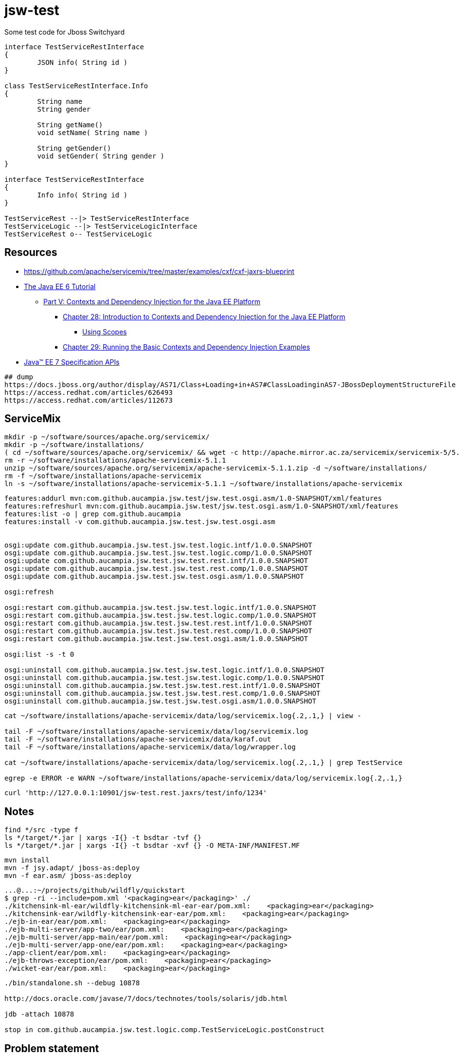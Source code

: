 = jsw-test

Some test code for Jboss Switchyard

["plantuml", "jsw-test-class", "png"]
----

interface TestServiceRestInterface
{
	JSON info( String id )
}

class TestServiceRestInterface.Info
{
	String name
	String gender

	String getName()
	void setName( String name )

	String getGender()
	void setGender( String gender )
}

interface TestServiceRestInterface
{
	Info info( String id )
}

TestServiceRest --|> TestServiceRestInterface
TestServiceLogic --|> TestServiceLogicInterface
TestServiceRest o-- TestServiceLogic

----

== Resources

* link:https://github.com/apache/servicemix/tree/master/examples/cxf/cxf-jaxrs-blueprint[]
* link:http://docs.oracle.com/javaee/6/tutorial/doc/[ The Java EE 6 Tutorial ]
** link:http://docs.oracle.com/javaee/6/tutorial/doc/gjbnr.html[ Part V: Contexts and Dependency Injection for the Java EE Platform ]
*** link:http://docs.oracle.com/javaee/6/tutorial/doc/giwhb.html[ Chapter 28: Introduction to Contexts and Dependency Injection for the Java EE Platform ]
**** link:http://docs.oracle.com/javaee/6/tutorial/doc/gjbbk.html[ Using Scopes ]
*** link:http://docs.oracle.com/javaee/6/tutorial/doc/gjbls.html[ Chapter 29: Running the Basic Contexts and Dependency Injection Examples ]
* link:http://docs.oracle.com/javaee/7/api/[ Java(TM) EE 7 Specification APIs ]

----
## dump
https://docs.jboss.org/author/display/AS71/Class+Loading+in+AS7#ClassLoadinginAS7-JBossDeploymentStructureFile
https://access.redhat.com/articles/626493
https://access.redhat.com/articles/112673
----

== ServiceMix

----
mkdir -p ~/software/sources/apache.org/servicemix/
mkdir -p ~/software/installations/
( cd ~/software/sources/apache.org/servicemix/ && wget -c http://apache.mirror.ac.za/servicemix/servicemix-5/5.1.1/apache-servicemix-5.1.1.zip )
rm -r ~/software/installations/apache-servicemix-5.1.1
unzip ~/software/sources/apache.org/servicemix/apache-servicemix-5.1.1.zip -d ~/software/installations/
rm -f ~/software/installations/apache-servicemix
ln -s ~/software/installations/apache-servicemix-5.1.1 ~/software/installations/apache-servicemix
----

----
----

----
features:addurl mvn:com.github.aucampia.jsw.test/jsw.test.osgi.asm/1.0-SNAPSHOT/xml/features
features:refreshurl mvn:com.github.aucampia.jsw.test/jsw.test.osgi.asm/1.0-SNAPSHOT/xml/features
features:list -o | grep com.github.aucampia
features:install -v com.github.aucampia.jsw.test.jsw.test.osgi.asm


osgi:update com.github.aucampia.jsw.test.jsw.test.logic.intf/1.0.0.SNAPSHOT
osgi:update com.github.aucampia.jsw.test.jsw.test.logic.comp/1.0.0.SNAPSHOT
osgi:update com.github.aucampia.jsw.test.jsw.test.rest.intf/1.0.0.SNAPSHOT
osgi:update com.github.aucampia.jsw.test.jsw.test.rest.comp/1.0.0.SNAPSHOT
osgi:update com.github.aucampia.jsw.test.jsw.test.osgi.asm/1.0.0.SNAPSHOT

osgi:refresh

osgi:restart com.github.aucampia.jsw.test.jsw.test.logic.intf/1.0.0.SNAPSHOT
osgi:restart com.github.aucampia.jsw.test.jsw.test.logic.comp/1.0.0.SNAPSHOT
osgi:restart com.github.aucampia.jsw.test.jsw.test.rest.intf/1.0.0.SNAPSHOT
osgi:restart com.github.aucampia.jsw.test.jsw.test.rest.comp/1.0.0.SNAPSHOT
osgi:restart com.github.aucampia.jsw.test.jsw.test.osgi.asm/1.0.0.SNAPSHOT

osgi:list -s -t 0

osgi:uninstall com.github.aucampia.jsw.test.jsw.test.logic.intf/1.0.0.SNAPSHOT
osgi:uninstall com.github.aucampia.jsw.test.jsw.test.logic.comp/1.0.0.SNAPSHOT
osgi:uninstall com.github.aucampia.jsw.test.jsw.test.rest.intf/1.0.0.SNAPSHOT
osgi:uninstall com.github.aucampia.jsw.test.jsw.test.rest.comp/1.0.0.SNAPSHOT
osgi:uninstall com.github.aucampia.jsw.test.jsw.test.osgi.asm/1.0.0.SNAPSHOT
----

----
cat ~/software/installations/apache-servicemix/data/log/servicemix.log{.2,.1,} | view -

tail -F ~/software/installations/apache-servicemix/data/log/servicemix.log
tail -F ~/software/installations/apache-servicemix/data/karaf.out
tail -F ~/software/installations/apache-servicemix/data/log/wrapper.log

cat ~/software/installations/apache-servicemix/data/log/servicemix.log{.2,.1,} | grep TestService

egrep -e ERROR -e WARN ~/software/installations/apache-servicemix/data/log/servicemix.log{.2,.1,}
----

----
curl 'http://127.0.0.1:10901/jsw-test.rest.jaxrs/test/info/1234'
----

== Notes

----
find */src -type f
ls */target/*.jar | xargs -I{} -t bsdtar -tvf {}
ls */target/*.jar | xargs -I{} -t bsdtar -xvf {} -O META-INF/MANIFEST.MF

----

----
mvn install
mvn -f jsy.adapt/ jboss-as:deploy
mvn -f ear.asm/ jboss-as:deploy
----


----
...@...:~/projects/github/wildfly/quickstart
$ grep -ri --include=pom.xml '<packaging>ear</packaging>' ./
./kitchensink-ml-ear/wildfly-kitchensink-ml-ear-ear/pom.xml:    <packaging>ear</packaging>
./kitchensink-ear/wildfly-kitchensink-ear-ear/pom.xml:    <packaging>ear</packaging>
./ejb-in-ear/ear/pom.xml:    <packaging>ear</packaging>
./ejb-multi-server/app-two/ear/pom.xml:    <packaging>ear</packaging>
./ejb-multi-server/app-main/ear/pom.xml:    <packaging>ear</packaging>
./ejb-multi-server/app-one/ear/pom.xml:    <packaging>ear</packaging>
./app-client/ear/pom.xml:    <packaging>ear</packaging>
./ejb-throws-exception/ear/pom.xml:    <packaging>ear</packaging>
./wicket-ear/ear/pom.xml:    <packaging>ear</packaging>
----

----
./bin/standalone.sh --debug 10878

http://docs.oracle.com/javase/7/docs/technotes/tools/solaris/jdb.html

jdb -attach 10878

stop in com.github.aucampia.jsw.test.logic.comp.TestServiceLogic.postConstruct
----

== Problem statement

----
# expected behaviour

----


